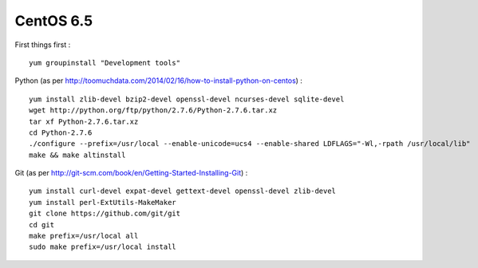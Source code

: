 CentOS 6.5
==========

First things first
:
::

   yum groupinstall "Development tools"

Python
(as per http://toomuchdata.com/2014/02/16/how-to-install-python-on-centos)
:
::

   yum install zlib-devel bzip2-devel openssl-devel ncurses-devel sqlite-devel
   wget http://python.org/ftp/python/2.7.6/Python-2.7.6.tar.xz
   tar xf Python-2.7.6.tar.xz
   cd Python-2.7.6
   ./configure --prefix=/usr/local --enable-unicode=ucs4 --enable-shared LDFLAGS="-Wl,-rpath /usr/local/lib"
   make && make altinstall
   
Git
(as per http://git-scm.com/book/en/Getting-Started-Installing-Git)
:
::

   yum install curl-devel expat-devel gettext-devel openssl-devel zlib-devel
   yum install perl-ExtUtils-MakeMaker
   git clone https://github.com/git/git
   cd git
   make prefix=/usr/local all
   sudo make prefix=/usr/local install

